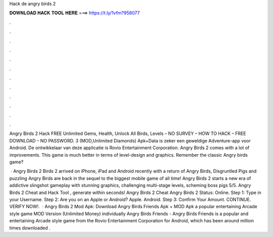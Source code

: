 Hack de angry birds 2



𝐃𝐎𝐖𝐍𝐋𝐎𝐀𝐃 𝐇𝐀𝐂𝐊 𝐓𝐎𝐎𝐋 𝐇𝐄𝐑𝐄 ===> https://t.ly/1vfm?958077



.



.



.



.



.



.



.



.



.



.



.



.

Angry Birds 2 Hack FREE Unlimited Gems, Health, Unlock All Birds, Levels – NO SURVEY – HOW TO HACK – FREE DOWNLOAD – NO PASSWORD. 3 (MOD,Unlimited Diamonds) Apk+Data is zeker een geweldige Adventure-app voor Android. De ontwikkelaar van deze applicatie is Rovio Entertainment Corporation. Angry Birds 2 comes with a lot of improvements. This game is much better in terms of level-design and graphics. Remember the classic Angry birds game?

 · Angry Birds 2  Birds 2 arrived on iPhone, iPad and Android recently with a return of Angry Birds, Disgruntled Pigs and puzzling  Angry Birds are back in the sequel to the biggest mobile game of all time! Angry Birds 2 starts a new era of addictive slingshot gameplay with stunning graphics, challenging multi-stage levels, scheming boss pigs 5/5. Angry Birds 2 Cheat and Hack Tool , generate within seconds! Angry Birds 2 Cheat Angry Birds 2 Status: Online. Step 1: Type in your Username. Step 2: Are you on an Apple or Android? Apple. Android. Step 3: Confirm Your Amount. CONTINUE. VERIFY NOW!.  · Angry Birds 2 Mod Apk: Download Angry Birds Friends Apk + MOD Apk a popular entertaining Arcade style game MOD Version (Unlimited Money) individually Angry Birds Friends - Angry Birds Friends is a popular and entertaining Arcade style game from the Rovio Entertainment Corporation for Android, which has been around million times downloaded .

